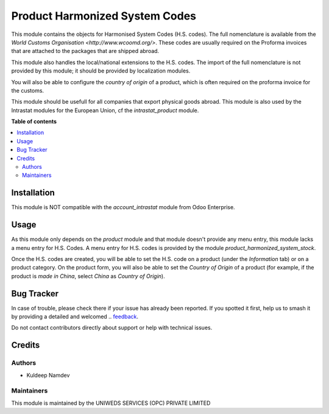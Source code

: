 ===============================
Product Harmonized System Codes
===============================

This module contains the objects for Harmonised System Codes (H.S. codes). The full nomenclature is available from the `World Customs Organisation <http://www.wcoomd.org/>`. These codes are usually required on the Proforma invoices that are attached to the packages that are shipped abroad.

This module also handles the local/national extensions to the H.S. codes. The import of the full nomenclature is not provided by this module; it should be provided by localization modules.

You will also be able to configure the *country of origin* of a product, which is often required on the proforma invoice for the customs.

This module should be usefull for all companies that export physical goods abroad. This module is also used by the Intrastat modules for the European Union, cf the *intrastat_product* module.

**Table of contents**

.. contents::
   :local:

Installation
============

This module is NOT compatible with the *account_intrastat* module from Odoo Enterprise.

Usage
=====

As this module only depends on the *product* module and that module doesn't provide any menu entry, this module lacks a menu entry for H.S. Codes. A menu entry for H.S. codes is provided by the module *product_harmonized_system_stock*.

Once the H.S. codes are created, you will be able to set the H.S. code on a product (under the *Information* tab) or on a product category. On the product form, you will also be able to set the *Country of Origin* of a product (for example, if the product is *made in China*, select *China* as *Country of Origin*).

Bug Tracker
===========

.. Bugs are tracked on `GitHub Issues <https://github.com/OCA/intrastat-extrastat/issues>`_.
In case of trouble, please check there if your issue has already been reported.
If you spotted it first, help us to smash it by providing a detailed and welcomed
.. `feedback <https://github.com/er-kuldeep-namdev-73/Product-Harmonized-Systems-For-Odoo-17.git>`_.

Do not contact contributors directly about support or help with technical issues.

Credits
=======

Authors
~~~~~~~

* Kuldeep Namdev

Maintainers
~~~~~~~~~~~
This module is maintained by the UNIWEDS SERVICES (OPC) PRIVATE LIMITED